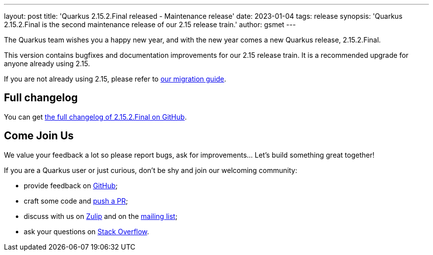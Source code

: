 ---
layout: post
title: 'Quarkus 2.15.2.Final released - Maintenance release'
date: 2023-01-04
tags: release
synopsis: 'Quarkus 2.15.2.Final is the second maintenance release of our 2.15 release train.'
author: gsmet
---

The Quarkus team wishes you a happy new year,
and with the new year comes a new Quarkus release, 2.15.2.Final.

This version contains bugfixes and documentation improvements for our 2.15 release train.
It is a recommended upgrade for anyone already using 2.15.

If you are not already using 2.15, please refer to https://github.com/quarkusio/quarkus/wiki/Migration-Guide-2.15[our migration guide].

== Full changelog

You can get https://github.com/quarkusio/quarkus/releases/tag/2.15.2.Final[the full changelog of 2.15.2.Final on GitHub].

== Come Join Us

We value your feedback a lot so please report bugs, ask for improvements... Let's build something great together!

If you are a Quarkus user or just curious, don't be shy and join our welcoming community:

 * provide feedback on https://github.com/quarkusio/quarkus/issues[GitHub];
 * craft some code and https://github.com/quarkusio/quarkus/pulls[push a PR];
 * discuss with us on https://quarkusio.zulipchat.com/[Zulip] and on the https://groups.google.com/d/forum/quarkus-dev[mailing list];
 * ask your questions on https://stackoverflow.com/questions/tagged/quarkus[Stack Overflow].
